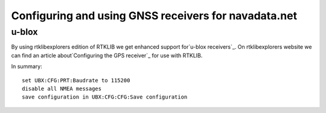 Configuring and using GNSS receivers for navadata.net
=====================================================

u-blox
------

By using rtklibexplorers edition of RTKLIB we get enhanced support for`u-blox receivers`_.
On rtklibexplorers website we can find an article about`Configuring the GPS receiver`_ for use with RTKLIB.

In summary::

  set UBX:CFG:PRT:Baudrate to 115200
  disable all NMEA messages
  save configuration in UBX:CFG:CFG:Save configuration



.. _u-blox receivers: https://www.u-blox.com/en/position-time
.. _Configuring the GPS receiver: https://rtklibexplorer.wordpress.com/2016/01/30/configuring-the-gps-receiver-ublox-eval-software/
